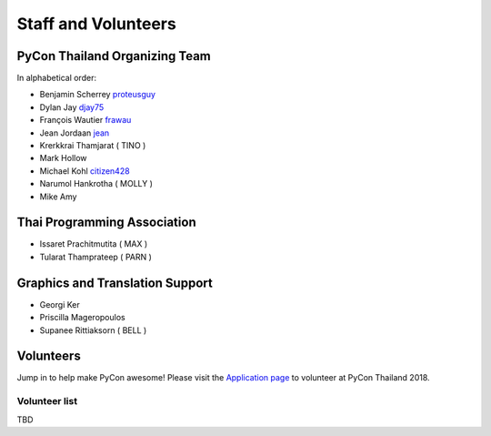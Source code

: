 .. title: Staff and Volunteers
.. slug: staff
.. date: 2017-12-23 19:36:48 UTC+07:00
.. tags: draft
.. category: 
.. link: 
.. description: Staff and Volunteers
.. type: text

Staff and Volunteers
====================

PyCon Thailand Organizing Team
------------------------------

In alphabetical order:

- Benjamin Scherrey |proteusguy|_
- Dylan Jay |djay75|_
- François Wautier |frawau|_
- Jean Jordaan |jean|_
- Krerkkrai Thamjarat ( TINO )
- Mark Hollow
- Michael Kohl |citizen428|_
- Narumol Hankrotha ( MOLLY )
- Mike Amy

Thai Programming Association
----------------------------
- Issaret Prachitmutita ( MAX )
- Tularat Thamprateep ( PARN )

Graphics and Translation Support
--------------------------------
- Georgi Ker
- Priscilla Mageropoulos
- Supanee Rittiaksorn ( BELL )

Volunteers
----------

Jump in to help make PyCon awesome!
Please visit the `Application page <application>`_ to volunteer at 
PyCon Thailand 2018.

.. TODO: application form

Volunteer list
``````````````

TBD

.. role:: twitter
   :class: fa fa-twitter fa-fw

.. role:: github
   :class: fa fa-github fa-fw

.. |citizen428| replace:: :twitter:`citizen428`
.. _citizen428: https://twitter.com/citizen428

.. |proteusguy| replace:: :twitter:`proteusguy`
.. _proteusguy: https://twitter.com/proteusguy

.. |djay75| replace:: :twitter:`djay75`
.. _djay75: https://twitter.com/djay75

.. |frawau| replace:: :github:`frawau`
.. _frawau: https://github.com/frawau

.. |jean| replace:: :github:`jean`
.. _jean: https://github.com/jean

